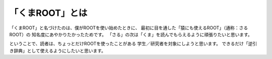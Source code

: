 ==================================================
「くまROOT」とは
==================================================

「くまROOT」と名づけたのは、僕がROOTを使い始めたときに、
最初に目を通した「猿にも使えるROOT」（通称：さるROOT）の
知名度にあやかりたかったためです。
「さる」の次は「くま」を読んでもらえるように頑張りたいと思います。

ということで、読者は、ちょっとだけROOTを使ったことがある
学生／研究者を対象にしようと思います。
できるだけ「逆引き辞典」として使えるようにしたいと思います。

